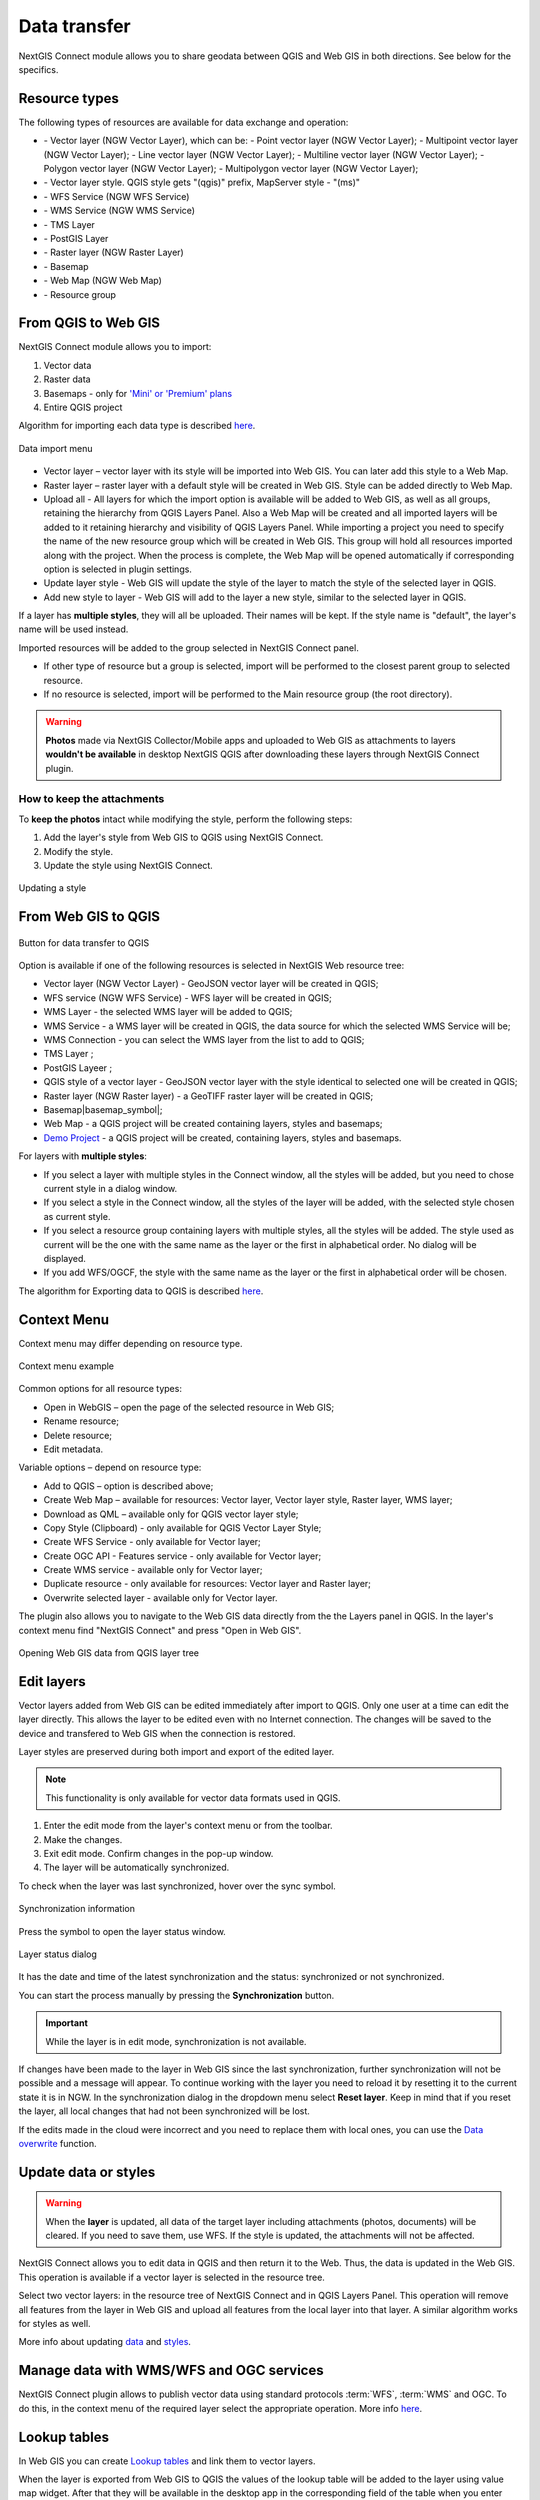 .. _ng_connect_data_transfer:

Data transfer
==============

NextGIS Connect module allows you to share geodata between QGIS and Web GIS in both directions. See below for the specifics.

.. _ng_connect_types:

Resource types 
--------------

The following types of resources are available for data exchange and operation:

.. |resource_vector_point| image:: _static/nextgis_connect/vector_layer_point.png
.. |resource_vector_mpoint| image:: _static/nextgis_connect/vector_layer_mpoint.png
.. |resource_vector_line| image:: _static/nextgis_connect/vector_layer_line.png
.. |resource_vector_mline| image:: _static/nextgis_connect/vector_layer_mline.png
.. |resource_vector_polygon| image:: _static/nextgis_connect/vector_layer_polygon.png
.. |resource_vector_mpolygon| image:: _static/nextgis_connect/vector_layer_mpolygon.png
.. |resource_wfs| image:: _static/resource_wfs_symbol.png
.. |resource_wms| image:: _static/resource_wms_symbol.png
.. |resource_style| image:: _static/resource_style_symbol.png
.. |resource_webmap| image:: _static/resource_webmap_symbol.png
.. |resource_group| image:: _static/nextgis_connect/resource_group.png
.. |raster_layer| image:: _static/raster_layer.png
.. |vector_layer| image:: _static/vector_layer_symbol.png
.. |basemap_symbol| image:: _static/basemap_symbol.png
.. |tms_service_symbol| image:: _static/tms_service_symbol.png
.. |postgis_layer_symbol| image:: _static/postgis_layer_symbol.png
.. |demo_project_symbol| image:: _static/demo_project_symbol.png
.. |wms_layer_symbol| image:: _static/wms_layer_symbol.png
.. |wms_connection_symbol| image:: _static/wms_connection_symbol.png

- |vector_layer| - Vector layer (NGW Vector Layer), which can be:  
  |resource_vector_point| - Point vector layer (NGW Vector Layer); 
  |resource_vector_mpoint| - Multipoint vector layer (NGW Vector Layer);  
  |resource_vector_line| - Line vector layer (NGW Vector Layer); 
  |resource_vector_line| - Multiline vector layer (NGW Vector Layer); 
  |resource_vector_polygon| - Polygon vector layer (NGW Vector Layer); 
  |resource_vector_mpolygon| - Multipolygon vector layer (NGW Vector Layer); 

- |resource_style| - Vector layer style. QGIS style gets "(qgis)" prefix, MapServer style - "(ms)"
- |resource_wfs| - WFS Service (NGW WFS Service)
- |resource_wms| - WMS Service (NGW WMS Service)
- |tms_service_symbol| - TMS Layer
- |postgis_layer_symbol| - PostGIS Layer
- |raster_layer| - Raster layer (NGW Raster Layer)
- |basemap_symbol| - Basemap
- |resource_webmap| - Web Map (NGW Web Map)
- |resource_group| - Resource group




.. _ng_connect_import:

From QGIS to Web GIS 
-------------------------------

NextGIS Connect module allows you to import:

1. Vector data
2. Raster data
3. Basemaps - only for `'Mini' or 'Premium' plans <https://nextgis.com/pricing-base/>`_
4. Entire QGIS project


Algorithm for importing each data type is described `here <https://docs.nextgis.com/docs_ngcom/source/ngqgis_connect.html#creating-and-uploading-data>`_.

.. figure:: _static/add_to_ngw_en.png
   :align: center
   :width: 10cm
   
   Data import menu

- Vector layer – vector layer with its style will be imported into Web GIS.  
  You can later add this style to a Web Map.
- Raster layer – raster layer with a default style will be created in Web GIS.  
  Style can be added directly to Web Map.
- Upload all - All layers for which the import option is available will be added to Web GIS, as well as all groups, retaining the hierarchy from QGIS Layers Panel.  Also a Web Map will be created and all imported layers will be added to it retaining hierarchy and visibility of QGIS Layers Panel. While importing a project you need to specify the name of the new resource group which will be created in Web GIS. This group will hold all resources imported along with the project. When the process is complete, the Web Map will be opened automatically if corresponding option is selected in plugin settings.
- Update layer style - Web GIS will update the style of the layer to match the style of the selected layer in QGIS.
- Add new style to layer - Web GIS will add to the layer a new style, similar to the selected layer in QGIS.

If a layer has **multiple styles**, they will all be uploaded. Their names will be kept. If the style name is "default", the layer's name will be used instead. 


Imported resources will be added to the group selected in NextGIS Connect panel. 

* If other type of resource but a group is selected, import will be performed to the closest parent group to selected resource.
* If no resource is selected, import will be performed to the Main resource group (the root directory).


.. warning::

    **Photos** made via NextGIS Collector/Mobile apps and uploaded to Web GIS as attachments to layers **wouldn't be available** in desktop NextGIS QGIS after downloading these layers through NextGIS Connect plugin.
   



How to keep the attachments
~~~~~~~~~~~~~~~~~~~~~~~~~~~

To **keep the photos** intact while modifying the style, perform the following steps:

1. Add the layer's style from Web GIS to QGIS using NextGIS Connect.
2. Modify the style.
3. Update the style using NextGIS Connect. 

.. figure:: _static/ngconnect_modify_keep_photo_en.png
   :align: center
   :width: 20cm   
   
   Updating a style

.. _ng_connect_export:

From Web GIS to QGIS
---------------------------------

.. figure:: _static/add_to_qgis_en.png
   :align: center
   :alt: Add to QGIS
   :width: 10cm
   
   Button for data transfer to QGIS

Option is available if one of the following resources is selected in NextGIS Web resource tree:

- Vector layer (NGW Vector Layer) |vector_layer| - GeoJSON vector layer will be created in QGIS;
- WFS service (NGW WFS Service) |resource_wfs| - WFS layer will be created in QGIS;
- WMS Layer - the selected WMS layer will be added to QGIS;
- WMS Service - a WMS layer will be created in QGIS, the data source for which the selected WMS Service will be;
- WMS Connection - you can select the WMS layer from the list to add to QGIS;
- TMS Layer |tms_service_symbol|;
- PostGIS Layeer |postgis_layer_symbol|;
- QGIS style of a vector layer |resource_style| - GeoJSON vector layer with the style identical to selected one will be created in QGIS;
- Raster layer (NGW Raster layer)  |raster_layer|  - a GeoTIFF raster layer will be created in QGIS;
- Basemap|basemap_symbol|;
- Web Map |resource_webmap| - a QGIS project will be created containing layers, styles and basemaps;
- `Demo Project <https://docs.nextgis.com/docs_ngcom/source/demoprojects.html>`_ |demo_project_symbol| - a QGIS project will be created, containing layers, styles and basemaps.


For layers with **multiple styles**:

* If you select a layer with multiple styles in the Connect window, all the styles will be added, but you need to chose current style in a dialog window.
* If you select a style in the Connect window, all the styles of the layer will be added, with the selected style chosen as current style.
* If you select a resource group containing layers with multiple styles, all the styles will be added. The style used as current will be the one with the same name as the layer or the first in alphabetical order.  No dialog will be displayed.
* If you add WFS/OGCF, the style with the same name as the layer or the first in alphabetical order will be chosen.

The algorithm for Exporting data to QGIS is described `here <https://docs.nextgis.com/docs_ngcom/source/ngqgis_connect.html#exporting-data>`_.

.. _ng_connect_cont_menu:

Context Menu
----------------
Context menu may differ depending on resource type.  

.. figure:: _static/context_menu_en.png
   :align: center
   :alt: Context menu for a qgis vector style
   :width: 9cm
   
   Context menu example

Common options for all resource types:

- Open in WebGIS – open the page of the selected resource in Web GIS;

- Rename resource;

- Delete resource;

- Edit metadata.


Variable options – depend on resource type:

- Add to QGIS – option is described above;

- Create Web Map – available for resources: Vector layer, Vector layer style, Raster layer, WMS layer;

- Download as QML – available only for QGIS vector layer style;

- Copy Style (Clipboard) - only available for QGIS Vector Layer Style;

- Create WFS Service - only available for Vector layer;

- Create OGC API - Features service - only available for Vector layer;

- Create WMS service - available only for Vector layer;

- Duplicate resource - only available for resources: Vector layer and Raster layer;

- Overwrite selected layer - available only for Vector layer.


The plugin also allows you to navigate to the Web GIS data directly from the the Layers panel in QGIS. In the layer's context menu find "NextGIS Connect" and press "Open in Web GIS".


.. figure:: _static/ngc_open_from_layertree_en.png
   :align: center
   :alt: Context menu in the layer tree
   :width: 22cm

   Opening Web GIS data from QGIS layer tree


.. _ng_connect_edit_layer:

Edit layers
---------------------

Vector layers added from Web GIS can be edited immediately after import to QGIS. Only one user at a time can edit the layer directly. This allows the layer to be edited even with no Internet connection. The changes will be saved to the device and transfered to Web GIS when the connection is restored.

Layer styles are preserved during both import and export of the edited layer.

.. note::
    This functionality is only available for vector data formats used in QGIS.

1. Enter the edit mode from the layer's context menu or from the toolbar.
2. Make the changes.
3. Exit edit mode. Confirm changes in the pop-up window.
4. The layer will be automatically synchronized.

To check when the layer was last synchronized, hover over the sync symbol.

.. figure:: _static/ngc_check_sync_en.png
   :align: center
   :alt: Sync information
   :width: 16cm

   Synchronization information

Press the symbol to open the layer status window.

.. figure:: _static/ngc_layer_status_en.png
   :align: center
   :width: 10cm
   :alt: Layer status dialog

   Layer status dialog

It has the date and time of the latest synchronization and the status: synchronized or not synchronized.

You can start the process manually by pressing the **Synchronization** button.

.. important::
    While the layer is in edit mode, synchronization is not available.

If changes have been made to the layer in Web GIS since the last synchronization, further synchronization will not be possible and a message will appear. To continue working with the layer you need to reload it by resetting it to the current state it is in NGW. In the synchronization dialog in the dropdown menu select **Reset layer**. Keep in mind that if you reset the layer, all local changes that had not been synchronized will be lost. 

If the edits made in the cloud were incorrect and you need to replace them with local ones, you can use the `Data overwrite <https://docs.nextgis.com/docs_ngcom/source/ngqgis_connect.html#ngcom-ngqgis-connect-data-overwrite>`_ function.



.. _ng_connect_update_data:

Update data or styles
--------------------------

.. warning:: 
   When the **layer** is updated, all data of the target layer including attachments (photos, documents) will be cleared. If you need to save them, use WFS. If the style is updated, the attachments will not be affected.

NextGIS Connect allows you to edit data in QGIS and then return it to the Web.
Thus, the data is updated in the Web GIS.
This operation is available if a vector layer is selected in the resource tree. 

Select two vector layers: in the resource tree of NextGIS Connect and in QGIS Layers Panel. This operation will remove all features from the layer in Web GIS and upload all features from the local layer into that layer. A similar algorithm works for styles as well.

More info about updating `data <https://docs.nextgis.com/docs_ngcom/source/ngqgis_connect.html#updating-data>`_ and `styles <https://docs.nextgis.com/docs_ngcom/source/ngqgis_connect.html#updating-style>`_.




.. _ng_connect_wfs_wms:

Manage data with WMS/WFS and OGC services
----------------------------------------------

NextGIS Connect plugin allows to publish vector data using standard protocols :term:`WFS`, :term:`WMS` and OGC.
To do this, in the context menu of the required layer select the appropriate operation.
More info `here <https://docs.nextgis.com/docs_ngcom/source/ngqgis_connect.html#creating-wfs-and-wfs-services>`_.

.. _ng_connect_lookup:

Lookup tables
------------------------------------------------

In Web GIS you can create `Lookup tables <https://docs.nextgis.com/docs_ngcom/source/lookup.html#ngcom-lookup-table-for-layer>`_ and link them to vector layers.

When the layer is exported from Web GIS to QGIS the values of the lookup table will be added to the layer using value map widget. After that they will be available in the desktop app in the corresponding field of the table when you enter edit mode.

.. figure:: _static/ngc_lookup_en.png
   :align: center
   :width: 20cm

   Lookup table values available during editing in QGIS

In QGIS you can use Value relation widget to add another vector layer as a lookup table or upload a CSV file. When the layer is transfered to Web GIS, a Lookup table resource will be created for it.

.. _ng_connect_res_group:

Other operations
----------------

This block of operations is located in the top menu of the NextGIS Connect.

Create resource group
~~~~~~~~~~~~~~~~~~~~~~~~

New group will be created:

* In the resource group selected via NextGIS Connect panel. 
* If other type of resources but a group is selected - in the closest parent group 
  .
* If no resource is selected - in the main resource group.

.. figure:: _static/create_group_en.png
   :align: center
   :alt: Create new group
   :width: 10cm

   Creating resource group

Refresh
~~~~~~~~~~~~~~~~~~

The "refresh" operation will update the entire Web GIS resource tree to the current state.

.. figure:: _static/reload_en.png
   :align: center
   :alt: Refresh resource tree
   :width: 10cm

   Refreshing Web GIS data

Open Web Map in browser
~~~~~~~~~~~~~~~~~~~~

Option is available if a Web Map (|resource_webmap| NGW Web Map) is selected in NextGIS Connect resource tree. 
The Web Map will be opened in a new tab of default browser.

.. figure:: _static/open_webmap_en.png
   :align: center
   :alt: Open Web Map in browser
   :width: 10cm

   Opening Web Map from NextGIS Connect

